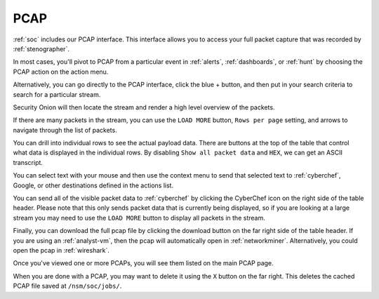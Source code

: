 .. _pcap:

PCAP
====

:ref:`soc` includes our PCAP interface. This interface allows you to access your full packet capture that was recorded by :ref:`stenographer`. 

In most cases, you'll pivot to PCAP from a particular event in :ref:`alerts`, :ref:`dashboards`, or :ref:`hunt` by choosing the PCAP action on the action menu. 

.. image:: images/soc-events-table.png
  :target: _images/soc-events-table.png

Alternatively, you can go directly to the PCAP interface, click the blue + button, and then put in your search criteria to search for a particular stream. 

.. image:: images/pcap-add-job.png
  :target: _images/pcap-add-job.png

Security Onion will then locate the stream and render a high level overview of the packets.

.. image:: images/pcap.png
  :target: _images/pcap.png

If there are many packets in the stream, you can use the ``LOAD MORE`` button, ``Rows per page`` setting, and arrows to navigate through the list of packets. 

You can drill into individual rows to see the actual payload data. There are buttons at the top of the table that control what data is displayed in the individual rows. By disabling ``Show all packet data`` and ``HEX``, we can get an ASCII transcript.

.. image:: images/pcap-transcript.png
  :target: _images/pcap-transcript.png

You can select text with your mouse and then use the context menu to send that selected text to :ref:`cyberchef`, Google, or other destinations defined in the actions list.

.. image:: images/pcap-select-pivot.png
  :target: _images/pcap-select-pivot.png

You can send all of the visible packet data to :ref:`cyberchef` by clicking the CyberChef icon on the right side of the table header. Please note that this only sends packet data that is currently being displayed, so if you are looking at a large stream you may need to use the ``LOAD MORE`` button to display all packets in the stream.

.. image:: images/pcap-cyberchef.png
  :target: _images/pcap-cyberchef.png

Finally, you can download the full pcap file by clicking the download button on the far right side of the table header. If you are using an :ref:`analyst-vm`, then the pcap will automatically open in :ref:`networkminer`. Alternatively, you could open the pcap in :ref:`wireshark`.

.. image:: images/pcap-download.png
  :target: _images/pcap-download.png

Once you've viewed one or more PCAPs, you will see them listed on the main PCAP page.

.. image:: images/pcap-jobs.png
  :target: _images/pcap-jobs.png

When you are done with a PCAP, you may want to delete it using the ``X`` button on the far right. This deletes the cached PCAP file saved at ``/nsm/soc/jobs/``.
